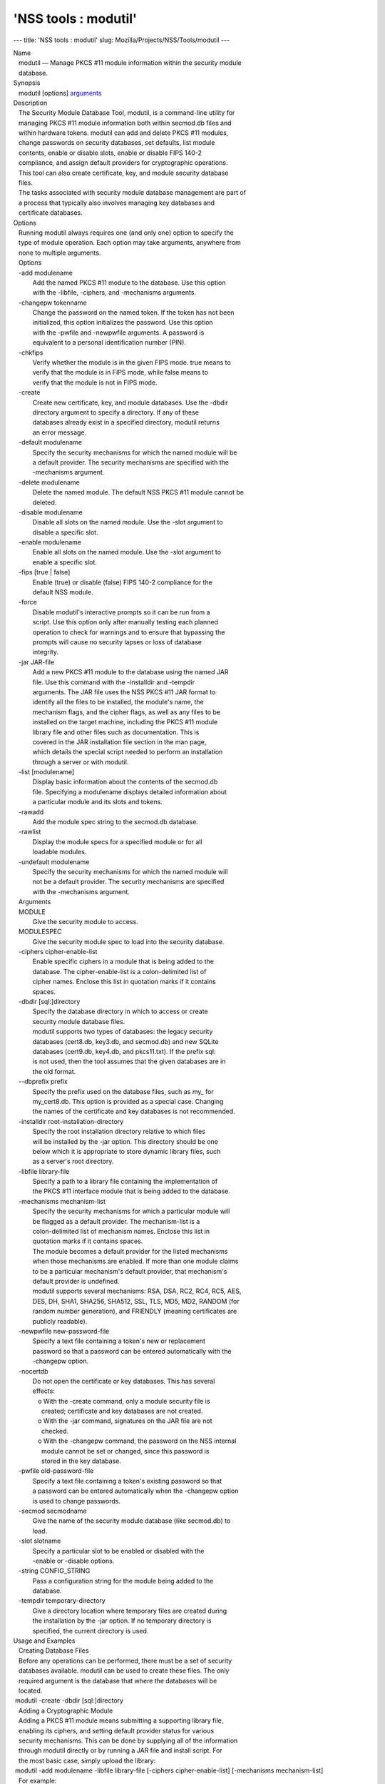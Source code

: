 =====================
'NSS tools : modutil'
=====================
--- title: 'NSS tools : modutil' slug:
Mozilla/Projects/NSS/Tools/modutil ---

| Name
|    modutil — Manage PKCS #11 module information within the security
  module
|    database.
| Synopsis
|    modutil [options] `arguments <arguments>`__
| Description
|    The Security Module Database Tool, modutil, is a command-line
  utility for
|    managing PKCS #11 module information both within secmod.db files
  and
|    within hardware tokens. modutil can add and delete PKCS #11
  modules,
|    change passwords on security databases, set defaults, list module
|    contents, enable or disable slots, enable or disable FIPS 140-2
|    compliance, and assign default providers for cryptographic
  operations.
|    This tool can also create certificate, key, and module security
  database
|    files.
|    The tasks associated with security module database management are
  part of
|    a process that typically also involves managing key databases and
|    certificate databases.
| Options
|    Running modutil always requires one (and only one) option to
  specify the
|    type of module operation. Each option may take arguments, anywhere
  from
|    none to multiple arguments.
|    Options
|    -add modulename
|            Add the named PKCS #11 module to the database. Use this
  option
|            with the -libfile, -ciphers, and -mechanisms arguments.
|    -changepw tokenname
|            Change the password on the named token. If the token has
  not been
|            initialized, this option initializes the password. Use this
  option
|            with the -pwfile and -newpwfile arguments. A password is
|            equivalent to a personal identification number (PIN).
|    -chkfips
|            Verify whether the module is in the given FIPS mode. true
  means to
|            verify that the module is in FIPS mode, while false means
  to
|            verify that the module is not in FIPS mode.
|    -create
|            Create new certificate, key, and module databases. Use the
  -dbdir
|            directory argument to specify a directory. If any of these
|            databases already exist in a specified directory, modutil
  returns
|            an error message.
|    -default modulename
|            Specify the security mechanisms for which the named module
  will be
|            a default provider. The security mechanisms are specified
  with the
|            -mechanisms argument.
|    -delete modulename
|            Delete the named module. The default NSS PKCS #11 module
  cannot be
|            deleted.
|    -disable modulename
|            Disable all slots on the named module. Use the -slot
  argument to
|            disable a specific slot.
|    -enable modulename
|            Enable all slots on the named module. Use the -slot
  argument to
|            enable a specific slot.
|    -fips [true \| false]
|            Enable (true) or disable (false) FIPS 140-2 compliance for
  the
|            default NSS module.
|    -force
|            Disable modutil's interactive prompts so it can be run from
  a
|            script. Use this option only after manually testing each
  planned
|            operation to check for warnings and to ensure that
  bypassing the
|            prompts will cause no security lapses or loss of database
|            integrity.
|    -jar JAR-file
|            Add a new PKCS #11 module to the database using the named
  JAR
|            file. Use this command with the -installdir and -tempdir
|            arguments. The JAR file uses the NSS PKCS #11 JAR format to
|            identify all the files to be installed, the module's name,
  the
|            mechanism flags, and the cipher flags, as well as any files
  to be
|            installed on the target machine, including the PKCS #11
  module
|            library file and other files such as documentation. This is
|            covered in the JAR installation file section in the man
  page,
|            which details the special script needed to perform an
  installation
|            through a server or with modutil.
|    -list [modulename]
|            Display basic information about the contents of the
  secmod.db
|            file. Specifying a modulename displays detailed information
  about
|            a particular module and its slots and tokens.
|    -rawadd
|            Add the module spec string to the secmod.db database.
|    -rawlist
|            Display the module specs for a specified module or for all
|            loadable modules.
|    -undefault modulename
|            Specify the security mechanisms for which the named module
  will
|            not be a default provider. The security mechanisms are
  specified
|            with the -mechanisms argument.
|    Arguments
|    MODULE
|            Give the security module to access.
|    MODULESPEC
|            Give the security module spec to load into the security
  database.
|    -ciphers cipher-enable-list
|            Enable specific ciphers in a module that is being added to
  the
|            database. The cipher-enable-list is a colon-delimited list
  of
|            cipher names. Enclose this list in quotation marks if it
  contains
|            spaces.
|    -dbdir [sql:]directory
|            Specify the database directory in which to access or create
|            security module database files.
|            modutil supports two types of databases: the legacy
  security
|            databases (cert8.db, key3.db, and secmod.db) and new SQLite
|            databases (cert9.db, key4.db, and pkcs11.txt). If the
  prefix sql:
|            is not used, then the tool assumes that the given databases
  are in
|            the old format.
|    --dbprefix prefix
|            Specify the prefix used on the database files, such as my\_
  for
|            my_cert8.db. This option is provided as a special case.
  Changing
|            the names of the certificate and key databases is not
  recommended.
|    -installdir root-installation-directory
|            Specify the root installation directory relative to which
  files
|            will be installed by the -jar option. This directory should
  be one
|            below which it is appropriate to store dynamic library
  files, such
|            as a server's root directory.
|    -libfile library-file
|            Specify a path to a library file containing the
  implementation of
|            the PKCS #11 interface module that is being added to the
  database.
|    -mechanisms mechanism-list
|            Specify the security mechanisms for which a particular
  module will
|            be flagged as a default provider. The mechanism-list is a
|            colon-delimited list of mechanism names. Enclose this list
  in
|            quotation marks if it contains spaces.
|            The module becomes a default provider for the listed
  mechanisms
|            when those mechanisms are enabled. If more than one module
  claims
|            to be a particular mechanism's default provider, that
  mechanism's
|            default provider is undefined.
|            modutil supports several mechanisms: RSA, DSA, RC2, RC4,
  RC5, AES,
|            DES, DH, SHA1, SHA256, SHA512, SSL, TLS, MD5, MD2, RANDOM
  (for
|            random number generation), and FRIENDLY (meaning
  certificates are
|            publicly readable).
|    -newpwfile new-password-file
|            Specify a text file containing a token's new or replacement
|            password so that a password can be entered automatically
  with the
|            -changepw option.
|    -nocertdb
|            Do not open the certificate or key databases. This has
  several
|            effects:
|               o With the -create command, only a module security file
  is
|                 created; certificate and key databases are not
  created.
|               o With the -jar command, signatures on the JAR file are
  not
|                 checked.
|               o With the -changepw command, the password on the NSS
  internal
|                 module cannot be set or changed, since this password
  is
|                 stored in the key database.
|    -pwfile old-password-file
|            Specify a text file containing a token's existing password
  so that
|            a password can be entered automatically when the -changepw
  option
|            is used to change passwords.
|    -secmod secmodname
|            Give the name of the security module database (like
  secmod.db) to
|            load.
|    -slot slotname
|            Specify a particular slot to be enabled or disabled with
  the
|            -enable or -disable options.
|    -string CONFIG_STRING
|            Pass a configuration string for the module being added to
  the
|            database.
|    -tempdir temporary-directory
|            Give a directory location where temporary files are created
  during
|            the installation by the -jar option. If no temporary
  directory is
|            specified, the current directory is used.
| Usage and Examples
|    Creating Database Files
|    Before any operations can be performed, there must be a set of
  security
|    databases available. modutil can be used to create these files. The
  only
|    required argument is the database that where the databases will be
|    located.
|  modutil -create -dbdir [sql:]directory
|    Adding a Cryptographic Module
|    Adding a PKCS #11 module means submitting a supporting library
  file,
|    enabling its ciphers, and setting default provider status for
  various
|    security mechanisms. This can be done by supplying all of the
  information
|    through modutil directly or by running a JAR file and install
  script. For
|    the most basic case, simply upload the library:
|  modutil -add modulename -libfile library-file [-ciphers
  cipher-enable-list] [-mechanisms mechanism-list]
|    For example:
|  modutil -dbdir sql:/home/my/sharednssdb -add "Example PKCS #11
  Module" -libfile "/tmp/crypto.so" -mechanisms RSA:DSA:RC2:RANDOM
|  Using database directory ...
|  Module "Example PKCS #11 Module" added to database.
|    Installing a Cryptographic Module from a JAR File
|    PKCS #11 modules can also be loaded using a JAR file, which
  contains all
|    of the required libraries and an installation script that describes
  how to
|    install the module. The JAR install script is described in more
  detail in
|    [1]the section called “JAR Installation File Format”.
|    The JAR installation script defines the setup information for each
|    platform that the module can be installed on. For example:
|  Platforms {
|     Linux:5.4.08:x86 {
|        ModuleName { "Example PKCS #11 Module" }
|        ModuleFile { crypto.so }
|        DefaultMechanismFlags{0x0000}
|        CipherEnableFlags{0x0000}
|        Files {
|           crypto.so {
|              Path{ /tmp/crypto.so }
|           }
|           setup.sh {
|              Executable
|              Path{ /tmp/setup.sh }
|           }
|        }
|     }
|     Linux:6.0.0:x86 {
|        EquivalentPlatform { Linux:5.4.08:x86 }
|     }
|  }
|    Both the install script and the required libraries must be bundled
  in a
|    JAR file, which is specified with the -jar argument.
|  modutil -dbdir sql:/home/mt"jar-install-filey/sharednssdb -jar
  install.jar -installdir sql:/home/my/sharednssdb
|  This installation JAR file was signed by:
|  ----------------------------------------------
|  **SUBJECT NAME*\*
|  C=US, ST=California, L=Mountain View, CN=Cryptorific Inc., OU=Digital
  ID
|  Class 3 - Netscape Object Signing,
  OU="www.verisign.com/repository/CPS
|  Incorp. by Ref.,LIAB.LTD(c)9 6", OU=www.verisign.com/CPS Incorp.by
  Ref
|  . LIABILITY LTD.(c)97 VeriSign, OU=VeriSign Object Signing CA - Class
  3
|  Organization, OU="VeriSign, Inc.", O=VeriSign Trust Network \**ISSUER
|  NAME**, OU=www.verisign.com/CPS Incorp.by Ref. LIABILITY LTD.(c)97
|  VeriSign, OU=VeriSign Object Signing CA - Class 3 Organization,
|  OU="VeriSign, Inc.", O=VeriSign Trust Network
|  ----------------------------------------------
|  Do you wish to continue this installation? (y/n) y
|  Using installer script "installer_script"
|  Successfully parsed installation script
|  Current platform is Linux:5.4.08:x86
|  Using installation parameters for platform Linux:5.4.08:x86
|  Installed file crypto.so to /tmp/crypto.so
|  Installed file setup.sh to ./pk11inst.dir/setup.sh
|  Executing "./pk11inst.dir/setup.sh"...
|  "./pk11inst.dir/setup.sh" executed successfully
|  Installed module "Example PKCS #11 Module" into module database
|  Installation completed successfully
|    Adding Module Spec
|    Each module has information stored in the security database about
  its
|    configuration and parameters. These can be added or edited using
  the
|    -rawadd command. For the current settings or to see the format of
  the
|    module spec in the database, use the -rawlist option.
|  modutil -rawadd modulespec
|    Deleting a Module
|    A specific PKCS #11 module can be deleted from the secmod.db
  database:
|  modutil -delete modulename -dbdir [sql:]directory
|    Displaying Module Information
|    The secmod.db database contains information about the PKCS #11
  modules
|    that are available to an application or server to use. The list of
  all
|    modules, information about specific modules, and database
  configuration
|    specs for modules can all be viewed.
|    To simply get a list of modules in the database, use the -list
  command.
|  modutil -list [modulename] -dbdir [sql:]directory
|    Listing the modules shows the module name, their status, and other
|    associated security databases for certificates and keys. For
  example:
|  modutil -list -dbdir sql:/home/my/sharednssdb
|  Listing of PKCS #11 Modules
|  -----------------------------------------------------------
|    1. NSS Internal PKCS #11 Module
|           slots: 2 slots attached
|          status: loaded
|           slot: NSS Internal Cryptographic Services
|          token: NSS Generic Crypto Services
|           slot: NSS User Private Key and Certificate Services
|          token: NSS Certificate DB
|  -----------------------------------------------------------
|    Passing a specific module name with the -list returns details
  information
|    about the module itself, like supported cipher mechanisms, version
|    numbers, serial numbers, and other information about the module and
  the
|    token it is loaded on. For example:
|   modutil -list "NSS Internal PKCS #11 Module" -dbdir
  sql:/home/my/sharednssdb
|  -----------------------------------------------------------
|  Name: NSS Internal PKCS #11 Module
|  Library file: \**Internal ONLY module*\*
|  Manufacturer: Mozilla Foundation
|  Description: NSS Internal Crypto Services
|  PKCS #11 Version 2.20
|  Library Version: 3.11
|  Cipher Enable Flags: None
|  Default Mechanism Flags: RSA:RC2:RC4:DES:DH:SHA1:MD5:MD2:SSL:TLS:AES
|    Slot: NSS Internal Cryptographic Services
|    Slot Mechanism Flags: RSA:RC2:RC4:DES:DH:SHA1:MD5:MD2:SSL:TLS:AES
|    Manufacturer: Mozilla Foundation
|    Type: Software
|    Version Number: 3.11
|    Firmware Version: 0.0
|    Status: Enabled
|    Token Name: NSS Generic Crypto Services
|    Token Manufacturer: Mozilla Foundation
|    Token Model: NSS 3
|    Token Serial Number: 0000000000000000
|    Token Version: 4.0
|    Token Firmware Version: 0.0
|    Access: Write Protected
|    Login Type: Public (no login required)
|    User Pin: NOT Initialized
|    Slot: NSS User Private Key and Certificate Services
|    Slot Mechanism Flags: None
|    Manufacturer: Mozilla Foundation
|    Type: Software
|    Version Number: 3.11
|    Firmware Version: 0.0
|    Status: Enabled
|    Token Name: NSS Certificate DB
|    Token Manufacturer: Mozilla Foundation
|    Token Model: NSS 3
|    Token Serial Number: 0000000000000000
|    Token Version: 8.3
|    Token Firmware Version: 0.0
|    Access: NOT Write Protected
|    Login Type: Login required
|    User Pin: Initialized
|    A related command, -rawlist returns information about the database
|    configuration for the modules. (This information can be edited by
  loading
|    new specs using the -rawadd command.)
|   modutil -rawlist -dbdir sql:/home/my/sharednssdb
|   name="NSS Internal PKCS #11 Module" parameters="configdir=.
  certPrefix= keyPrefix= secmod=secmod.db flags=readOnly "
  NSS="trustOrder=75 cipherOrder=100
  slotParams={0x00000001=[slotFlags=RSA,RC4,RC2,DES,DH,SHA1,MD5,MD2,SSL,TLS,AES,RANDOM
  askpw=any timeout=30 ] }  Flags=internal,critical"
|    Setting a Default Provider for Security Mechanisms
|    Multiple security modules may provide support for the same security
|    mechanisms. It is possible to set a specific security module as the
|    default provider for a specific security mechanism (or, conversely,
  to
|    prohibit a provider from supplying those mechanisms).
|  modutil -default modulename -mechanisms mechanism-list
|    To set a module as the default provider for mechanisms, use the
  -default
|    command with a colon-separated list of mechanisms. The available
|    mechanisms depend on the module; NSS supplies almost all common
|    mechanisms. For example:
|  modutil -default "NSS Internal PKCS #11 Module" -dbdir -mechanisms
  RSA:DSA:RC2
|  Using database directory c:\databases...
|  Successfully changed defaults.
|    Clearing the default provider has the same format:
|  modutil -undefault "NSS Internal PKCS #11 Module" -dbdir -mechanisms
  MD2:MD5
|    Enabling and Disabling Modules and Slots
|    Modules, and specific slots on modules, can be selectively enabled
  or
|    disabled using modutil. Both commands have the same format:
|  modutil -enable|-disable modulename [-slot slotname]
|    For example:
|  modutil -enable "NSS Internal PKCS #11 Module" -slot "NSS Internal
  Cryptographic Services                            " -dbdir .
|  Slot "NSS Internal Cryptographic Services                           
  " enabled.
|    Be sure that the appropriate amount of trailing whitespace is after
  the
|    slot name. Some slot names have a significant amount of whitespace
  that
|    must be included, or the operation will fail.
|    Enabling and Verifying FIPS Compliance
|    The NSS modules can have FIPS 140-2 compliance enabled or disabled
  using
|    modutil with the -fips option. For example:
|  modutil -fips true -dbdir sql:/home/my/sharednssdb/
|  FIPS mode enabled.
|    To verify that status of FIPS mode, run the -chkfips command with
  either a
|    true or false flag (it doesn't matter which). The tool returns the
  current
|    FIPS setting.
|  modutil -chkfips false -dbdir sql:/home/my/sharednssdb/
|  FIPS mode enabled.
|    Changing the Password on a Token
|    Initializing or changing a token's password:
|  modutil -changepw tokenname [-pwfile old-password-file] [-newpwfile
  new-password-file]
|  modutil -dbdir sql:/home/my/sharednssdb -changepw "NSS Certificate
  DB"
|  Enter old password:
|  Incorrect password, try again...
|  Enter old password:
|  Enter new password:
|  Re-enter new password:
|  Token "Communicator Certificate DB" password changed successfully.
| JAR Installation File Format
|    When a JAR file is run by a server, by modutil, or by any program
  that
|    does not interpret JavaScript, a special information file must be
  included
|    to install the libraries. There are several things to keep in mind
  with
|    this file:
|      o It must be declared in the JAR archive's manifest file.
|      o The script can have any name.
|      o The metainfo tag for this is Pkcs11_install_script. To declare
|        meta-information in the manifest file, put it in a file that is
  passed
|        to signtool.
|    Sample Script
|    For example, the PKCS #11 installer script could be in the file
|    pk11install. If so, the metainfo file for signtool includes a line
  such as
|    this:
|  + Pkcs11_install_script: pk11install
|    The script must define the platform and version number, the module
  name
|    and file, and any optional information like supported ciphers and
|    mechanisms. Multiple platforms can be defined in a single install
  file.
|  ForwardCompatible { IRIX:6.2:mips SUNOS:5.5.1:sparc }
|  Platforms {
|     WINNT::x86 {
|        ModuleName { "Example Module" }
|        ModuleFile { win32/fort32.dll }
|        DefaultMechanismFlags{0x0001}
|        DefaultCipherFlags{0x0001}
|        Files {
|           win32/setup.exe {
|              Executable
|              RelativePath { %temp%/setup.exe }
|           }
|           win32/setup.hlp {
|              RelativePath { %temp%/setup.hlp }
|           }
|           win32/setup.cab {
|              RelativePath { %temp%/setup.cab }
|           }
|        }
|     }
|     WIN95::x86 {
|        EquivalentPlatform {WINNT::x86}
|     }
|     SUNOS:5.5.1:sparc {
|        ModuleName { "Example UNIX Module" }
|        ModuleFile { unix/fort.so }
|        DefaultMechanismFlags{0x0001}
|        CipherEnableFlags{0x0001}
|        Files {
|           unix/fort.so {
|              RelativePath{%root%/lib/fort.so}
|              AbsolutePath{/usr/local/netscape/lib/fort.so}
|              FilePermissions{555}
|           }
|           xplat/instr.html {
|              RelativePath{%root%/docs/inst.html}
|              AbsolutePath{/usr/local/netscape/docs/inst.html}
|              FilePermissions{555}
|           }
|        }
|     }
|     IRIX:6.2:mips {
|        EquivalentPlatform { SUNOS:5.5.1:sparc }
|     }
|  }
|    Script Grammar
|    The script is basic Java, allowing lists, key-value pairs, strings,
  and
|    combinations of all of them.
|  --> valuelist
|  valuelist --> value valuelist
|                 <null>
|  value ---> key_value_pair
|              string
|  key_value_pair --> key { valuelist }
|  key --> string
|  string --> simple_string
|              "complex_string"
|  simple_string --> [^ 	
\""{""}"]+
|  complex_string --> ([^\"\
]|(\")|(\))+
|    Quotes and backslashes must be escaped with a backslash. A complex
  string
|    must not include newlines or carriage returns.Outside of complex
  strings,
|    all white space (for example, spaces, tabs, and carriage returns)
  is
|    considered equal and is used only to delimit tokens.
|    Keys
|    The Java install file uses keys to define the platform and module
|    information.
|    ForwardCompatible gives a list of platforms that are forward
  compatible.
|    If the current platform cannot be found in the list of supported
|    platforms, then the ForwardCompatible list is checked for any
  platforms
|    that have the same OS and architecture in an earlier version. If
  one is
|    found, its attributes are used for the current platform.
|    Platforms (required) Gives a list of platforms. Each entry in the
  list is
|    itself a key-value pair: the key is the name of the platform and
  the value
|    list contains various attributes of the platform. The platform
  string is
|    in the format system name:OS release:architecture. The installer
  obtains
|    these values from NSPR. OS release is an empty string on non-Unix
|    operating systems. NSPR supports these platforms:
|      o AIX (rs6000)
|      o BSDI (x86)
|      o FREEBSD (x86)
|      o HPUX (hppa1.1)
|      o IRIX (mips)
|      o LINUX (ppc, alpha, x86)
|      o MacOS (PowerPC)
|      o NCR (x86)
|      o NEC (mips)
|      o OS2 (x86)
|      o OSF (alpha)
|      o ReliantUNIX (mips)
|      o SCO (x86)
|      o SOLARIS (sparc)
|      o SONY (mips)
|      o SUNOS (sparc)
|      o UnixWare (x86)
|      o WIN16 (x86)
|      o WIN95 (x86)
|      o WINNT (x86)
|    For example:
|  IRIX:6.2:mips
|  SUNOS:5.5.1:sparc
|  Linux:2.0.32:x86
|  WIN95::x86
|    The module information is defined independently for each platform
  in the
|    ModuleName, ModuleFile, and Files attributes. These attributes must
  be
|    given unless an EquivalentPlatform attribute is specified.
|    Per-Platform Keys
|    Per-platform keys have meaning only within the value list of an
  entry in
|    the Platforms list.
|    ModuleName (required) gives the common name for the module. This
  name is
|    used to reference the module by servers and by the modutil tool.
|    ModuleFile (required) names the PKCS #11 module file for this
  platform.
|    The name is given as the relative path of the file within the JAR
  archive.
|    Files (required) lists the files that need to be installed for this
|    module. Each entry in the file list is a key-value pair. The key is
  the
|    path of the file in the JAR archive, and the value list contains
|    attributes of the file. At least RelativePath or AbsolutePath must
  be
|    specified for each file.
|    DefaultMechanismFlags specifies mechanisms for which this module is
  the
|    default provider; this is equivalent to the -mechanism option with
  the
|    -add command. This key-value pair is a bitstring specified in
  hexadecimal
|    (0x) format. It is constructed as a bitwise OR. If the
|    DefaultMechanismFlags entry is omitted, the value defaults to 0x0.
|  RSA:                   0x00000001
|  DSA:                   0x00000002
|  RC2:                   0x00000004
|  RC4:                   0x00000008
|  DES:                   0x00000010
|  DH:                    0x00000020
|  FORTEZZA:              0x00000040
|  RC5:                   0x00000080
|  SHA1:                  0x00000100
|  MD5:                   0x00000200
|  MD2:                   0x00000400
|  RANDOM:                0x08000000
|  FRIENDLY:              0x10000000
|  OWN_PW_DEFAULTS:       0x20000000
|  DISABLE:               0x40000000
|    CipherEnableFlags specifies ciphers that this module provides that
  NSS
|    does not provide (so that the module enables those ciphers for
  NSS). This
|    is equivalent to the -cipher argument with the -add command. This
  key is a
|    bitstring specified in hexadecimal (0x) format. It is constructed
  as a
|    bitwise OR. If the CipherEnableFlags entry is omitted, the value
  defaults
|    to 0x0.
|    EquivalentPlatform specifies that the attributes of the named
  platform
|    should also be used for the current platform. This makes it easier
  when
|    more than one platform uses the same settings.
|    Per-File Keys
|    Some keys have meaning only within the value list of an entry in a
  Files
|    list.
|    Each file requires a path key the identifies where the file is.
  Either
|    RelativePath or AbsolutePath must be specified. If both are
  specified, the
|    relative path is tried first, and the absolute path is used only if
  no
|    relative root directory is provided by the installer program.
|    RelativePath specifies the destination directory of the file,
  relative to
|    some directory decided at install time. Two variables can be used
  in the
|    relative path: %root% and %temp%. %root% is replaced at run time
  with the
|    directory relative to which files should be installed; for example,
  it may
|    be the server's root directory. The %temp% directory is created at
  the
|    beginning of the installation and destroyed at the end. The purpose
  of
|    %temp% is to hold executable files (such as setup programs) or
  files that
|    are used by these programs. Files destined for the temporary
  directory are
|    guaranteed to be in place before any executable file is run; they
  are not
|    deleted until all executable files have finished.
|    AbsolutePath specifies the destination directory of the file as an
|    absolute path.
|    Executable specifies that the file is to be executed during the
  course of
|    the installation. Typically, this string is used for a setup
  program
|    provided by a module vendor, such as a self-extracting setup
  executable.
|    More than one file can be specified as executable, in which case
  the files
|    are run in the order in which they are specified in the script
  file.
|    FilePermissions sets permissions on any referenced files in a
  string of
|    octal digits, according to the standard Unix format. This string is
  a
|    bitwise OR.
|  user read:                0400
|  user write:               0200
|  user execute:             0100
|  group read:               0040
|  group write:              0020
|  group execute:            0010
|  other read:               0004
|  other write:              0002
|  other execute:       0001
|    Some platforms may not understand these permissions. They are
  applied only
|    insofar as they make sense for the current platform. If this
  attribute is
|    omitted, a default of 777 is assumed.
| NSS Database Types
|    NSS originally used BerkeleyDB databases to store security
  information.
|    The last versions of these legacy databases are:
|      o cert8.db for certificates
|      o key3.db for keys
|      o secmod.db for PKCS #11 module information
|    BerkeleyDB has performance limitations, though, which prevent it
  from
|    being easily used by multiple applications simultaneously. NSS has
  some
|    flexibility that allows applications to use their own, independent
|    database engine while keeping a shared database and working around
  the
|    access issues. Still, NSS requires more flexibility to provide a
  truly
|    shared security database.
|    In 2009, NSS introduced a new set of databases that are SQLite
  databases
|    rather than BerkleyDB. These new databases provide more
  accessibility and
|    performance:
|      o cert9.db for certificates
|      o key4.db for keys
|      o pkcs11.txt, which is listing of all of the PKCS #11 modules
  contained
|        in a new subdirectory in the security databases directory
|    Because the SQLite databases are designed to be shared, these are
  the
|    shared database type. The shared database type is preferred; the
  legacy
|    format is included for backward compatibility.
|    By default, the tools (certutil, pk12util, modutil) assume that the
  given
|    security databases follow the more common legacy type. Using the
  SQLite
|    databases must be manually specified by using the sql: prefix with
  the
|    given security directory. For example:
|  modutil -create -dbdir sql:/home/my/sharednssdb
|    To set the shared database type as the default type for the tools,
  set the
|    NSS_DEFAULT_DB_TYPE environment variable to sql:
|  export NSS_DEFAULT_DB_TYPE="sql"
|    This line can be set added to the ~/.bashrc file to make the change
|    permanent.
|    Most applications do not use the shared database by default, but
  they can
|    be configured to use them. For example, this how-to article covers
  how to
|    configure Firefox and Thunderbird to use the new shared NSS
  databases:
|      o https://wiki.mozilla.org/NSS_Shared_DB_Howto
|    For an engineering draft on the changes in the shared NSS
  databases, see
|    the NSS project wiki:
|      o https://wiki.mozilla.org/NSS_Shared_DB
| See Also
|    certutil (1)
|    pk12util (1)
|    signtool (1)
|    The NSS wiki has information on the new database design and how to
|    configure applications to use it.
|      o https://wiki.mozilla.org/NSS_Shared_DB_Howto
|      o https://wiki.mozilla.org/NSS_Shared_DB
| Additional Resources
|    For information about NSS and other tools related to NSS (like
  JSS), check
|    out the NSS project wiki at
|   
  [2]\ `http://www.mozilla.org/projects/security/pki/nss/ <https://www.mozilla.org/projects/security/pki/nss/>`__.
  The NSS site relates
|    directly to NSS code changes and releases.
|    Mailing lists: https://lists.mozilla.org/listinfo/dev-tech-crypto
|    IRC: Freenode at #dogtag-pki
| Authors
|    The NSS tools were written and maintained by developers with
  Netscape, Red
|    Hat, and Sun.
|    Authors: Elio Maldonado <emaldona@redhat.com>, Deon Lackey
|    <dlackey@redhat.com>.
| Copyright
|    (c) 2010, Red Hat, Inc. Licensed under the GNU Public License
  version 2.
| References
|    Visible links
|    1. JAR Installation File Format
|     ``file:///tmp/xmlto.6gGxS0/modutil.pro...r-install-file``
|    2. https://www.mozilla.org/projects/security/pki/nss/
